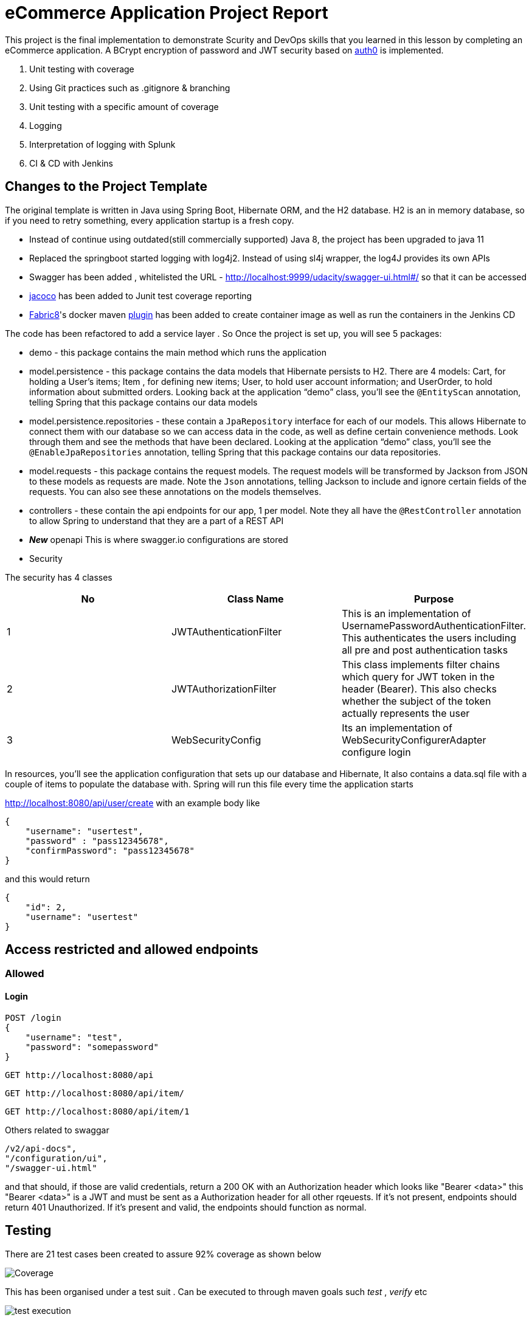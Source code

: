 = eCommerce Application Project Report

This project is the final implementation to demonstrate Scurity and DevOps skills that you learned in this lesson by completing an eCommerce application. A BCrypt encryption of password and JWT security based on https://auth0.com/blog/implementing-jwt-authentication-on-spring-boot/[auth0] is implemented.

. Unit testing with coverage
. Using Git practices such as .gitignore &amp; branching
. Unit testing with a specific amount of coverage
. Logging
. Interpretation of logging with Splunk
. CI & CD with Jenkins

== Changes to the Project Template

The original template is written in Java using Spring Boot, Hibernate ORM, and the H2 database. H2 is an in memory database, so if you need to retry something, every application startup is a fresh copy.

* Instead of continue using outdated(still commercially supported) Java 8, the project has been upgraded to java 11
* Replaced the springboot started logging with log4j2. Instead of using sl4j wrapper, the log4J provides its own APIs
* Swagger has been added , whitelisted the URL - http://localhost:9999/udacity/swagger-ui.html#/ so that it can be accessed
* https://www.eclemma.org/jacoco/[jacoco] has been added to Junit test coverage reporting
* https://fabric8.io/[Fabric8]'s docker maven https://github.com/fabric8io/docker-maven-plugin[plugin] has been added to create container image as well as run the containers in the Jenkins CD

The code has been refactored to add a service layer . So Once the project is set up, you will see 5 packages:

* demo - this package contains the main method which runs the application

* model.persistence - this package contains the data models that Hibernate persists to H2. There are 4 models: Cart, for holding a User's items; Item , for defining new items; User, to hold user account information; and UserOrder, to hold information about submitted orders. Looking back at the application “demo” class, you'll see the `@EntityScan` annotation, telling Spring that this package contains our data models

* model.persistence.repositories - these contain a `JpaRepository` interface for each of our models. This allows Hibernate to connect them with our database so we can access data in the code, as well as define certain convenience methods. Look through them and see the methods that have been declared. Looking at the application “demo” class, you’ll see the `@EnableJpaRepositories` annotation, telling Spring that this package contains our data repositories.

* model.requests - this package contains the request models. The request models will be transformed by Jackson from JSON to these models as requests are made. Note the `Json` annotations, telling Jackson to include and ignore certain fields of the requests. You can also see these annotations on the models themselves.

* controllers - these contain the api endpoints for our app, 1 per model. Note they all have the `@RestController` annotation to allow Spring to understand that they are a part of a REST API

* *_New_*  openapi  This is where swagger.io configurations are stored

* Security

The security has 4 classes

|===
|No |Class Name |Purpose

|1
|JWTAuthenticationFilter
|This  is an implementation of UsernamePasswordAuthenticationFilter. This authenticates the users including all pre and post authentication tasks

|2
|JWTAuthorizationFilter
|This class implements filter chains which query for JWT  token in the header (Bearer). This also checks whether the subject of the token actually represents the user

|3
|WebSecurityConfig
|Its an implementation of WebSecurityConfigurerAdapter configure login
|===


In resources, you'll see the application configuration that sets up our database and Hibernate, It also contains a data.sql file with a couple of items to populate the database with. Spring will run this file every time the application starts


http://localhost:8080/api/user/create with an example body like 

----
{
    "username": "usertest",
    "password" : "pass12345678",
    "confirmPassword": "pass12345678"
}

----

and this would return

----
{
    "id": 2,
    "username": "usertest"
}
----

== Access restricted and allowed endpoints
=== Allowed
==== Login
----
POST /login 
{
    "username": "test",
    "password": "somepassword"
}
----
----
GET http://localhost:8080/api
----
----
GET http://localhost:8080/api/item/
----
----
GET http://localhost:8080/api/item/1
----
Others related to swaggar
----
/v2/api-docs",
"/configuration/ui",
"/swagger-ui.html"
----

and that should, if those are valid credentials, return a 200 OK with an Authorization header which looks like "Bearer <data>" this "Bearer <data>" is a JWT and must be sent as a Authorization header for all other rqeuests. If it's not present, endpoints should return 401 Unauthorized. If it's present and valid, the endpoints should function as normal.

== Testing
There are 21 test cases been created to assure 92% coverage as shown below

image::splunk_reports/Coverage-unit test.png[alt="Coverage"]

This has been organised under a test suit . Can be executed to through maven goals such _test_ , _verify_ etc

image::splunk_reports/unit-test-execution.png[alt="test execution"]

=== Docker
A maven plugin https://github.com/fabric8io/docker-maven-plugin[fabric8] is used to create and run docker images
----
<groupId>io.fabric8</groupId>
<artifactId>docker-maven-plugin</artifactId>
----
See the POM file for details.
The dockerfile is below
----
# we are extending everything from tomcat:9.0 image ...
FROM tomcat:9.0.43-jdk11-openjdk
MAINTAINER Suresh Thomas
EXPOSE 8080
# COPY path-to-your-application-war path-to-webapps-in-docker-tomcat
ADD target/${project.artifactId}.war /usr/local/tomcat/webapps/udacity.war
CMD ["catalina.sh","run"]
----
==== Build the docker file from Maven
----
mvn docker:build
----
==== Run the docker file

docker run -p 9999:8080 auth-course:0.0.1.0

=== Git process
All development work is done a dev branch, the code is committed and pushed to dev. The merge of code into master/main is done through pull request(PR). A .ignore file removes build, log and IDE files.

=== Metrics dashboard and Alerts
==== Log4J configuration
POM file, the below dependencies are added
----
<dependency>
            <groupId>org.projectlombok</groupId>
            <artifactId>lombok</artifactId>
        </dependency>
        <dependency>
            <groupId>org.springframework.boot</groupId>
            <artifactId>spring-boot-starter-log4j2</artifactId>
            <version>2.1.5.RELEASE</version>
        </dependency>
----
Examples of annotations on classes and statements. The annotation has dependency on lombok , but it takes away the boiler-plate code to declare logger in each class
----
@RestController
@Log4j2
@RequestMapping("/api/cart")
public class OrderController {
    private final UserService userSer
..
..
..
log.info("A order has been created successfully with  id={} for the user ={} with total of {}",
                order.getId(), order.getUser(), order.getTotal());
..
..
----
The log4 j pattern used here below
----
  Pattern: "[%-5level] %d{yyyy-MM-dd HH:mm:ss.SSS} [%t] %c{1} - %msg%n"
----
==== Splunk
The Splunk Enterprise  Version:8.0.6 trial version is used for search and reporting of application logs
A single index,  _udacity_ is created and all files are loaded to the index. No forwarders or receivers are used here.

The  correct metrics to log been identified, to monitor the system and Index metrics to Splunk.

===== 1. CreateUser request successes

image::splunk_reports/UsercreatedSuccessfully.png[alt="Successful user creation"]

Another example below

image::splunk_reports/CreateUser request successes.png[alt="Successful user creation - with annotation"]

===== 2. CreateUser request fails
The below image shows failure of use creation due to password length

image::splunk_reports/CreateUser request failures.png[alt="failed user creation - Password length"]

==== 3. Exceptions
The below images shows an exception query

image::splunk_reports/Exceptions.png[alt="Exceptions"]

All errors and debug messages below

image::splunk_reports/2021-02-24_23-34-46_ERROR_DEBUG.png[alt="Exceptions"]

All security related events here

image::splunk_reports/AlertSecurityEvents.png[alt="Security Events"]

==== 3.1 Other docs

link:splunk_reports/all_events-2021-02-24_withIndexUdacity.pdf[All Events]

link:splunk_reports/Errorsinlast24hoursHTMLSplunk.pdf[Errors in last 24 hrs]

link:splunk_reports/Exceptionsinthelast4hours.pdf[Exceptions in the last 4 hrs]

==== 4. Order request success

link:splunk_reports/Order_success.pdf[ Order success]

==== 5. Order Failure

link:splunk_reports/OrderFailure.pdf[Order failure]

==== 5.bOrder progress reports

image::splunk_reports/OrderWithTime.png[alt="Order with time"]

==== 6. Alerts and Dashboards






